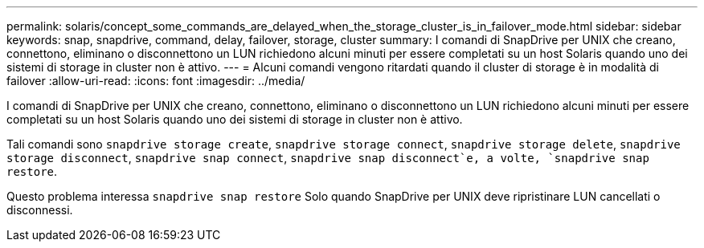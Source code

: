 ---
permalink: solaris/concept_some_commands_are_delayed_when_the_storage_cluster_is_in_failover_mode.html 
sidebar: sidebar 
keywords: snap, snapdrive, command, delay, failover, storage, cluster 
summary: I comandi di SnapDrive per UNIX che creano, connettono, eliminano o disconnettono un LUN richiedono alcuni minuti per essere completati su un host Solaris quando uno dei sistemi di storage in cluster non è attivo. 
---
= Alcuni comandi vengono ritardati quando il cluster di storage è in modalità di failover
:allow-uri-read: 
:icons: font
:imagesdir: ../media/


[role="lead"]
I comandi di SnapDrive per UNIX che creano, connettono, eliminano o disconnettono un LUN richiedono alcuni minuti per essere completati su un host Solaris quando uno dei sistemi di storage in cluster non è attivo.

Tali comandi sono `snapdrive storage create`, `snapdrive storage connect`, `snapdrive storage delete`, `snapdrive storage disconnect`, `snapdrive snap connect`, `snapdrive snap disconnect`e, a volte, `snapdrive snap restore`.

Questo problema interessa `snapdrive snap restore` Solo quando SnapDrive per UNIX deve ripristinare LUN cancellati o disconnessi.

